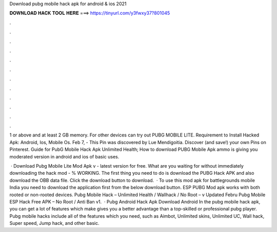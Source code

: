 Download pubg mobile hack apk for android & ios 2021



𝐃𝐎𝐖𝐍𝐋𝐎𝐀𝐃 𝐇𝐀𝐂𝐊 𝐓𝐎𝐎𝐋 𝐇𝐄𝐑𝐄 ===> https://tinyurl.com/y3fwxy37?801045



.



.



.



.



.



.



.



.



.



.



.



.

1 or above and at least 2 GB memory. For other devices can try out PUBG MOBILE LITE. Requirement to Install Hacked Apk: Android, Ios, Mobile Os. Feb 7, - This Pin was discovered by Lue Mendigoitia. Discover (and save!) your own Pins on Pinterest. Guide for PubG Mobile Hack Apk Unlimited Health; How to download PUBG Mobile Apk ammo is giving you moderated version in android and ios of basic uses.

 · Download Pubg Mobile Lite Mod Apk v - latest version for free. What are you waiting for without immediately downloading the hack mod - % WORKING. The first thing you need to do is download the PUBG Hack APK and also download the OBB data file. Click the download button to download.  · To use this mod apk for battlegrounds mobile India you need to download the application first from the below download button. ESP PUBG Mod apk works with both rooted or non-rooted devices. Pubg Mobile Hack – Unlimited Health / Wallhack / No Root – v Updated Febru Pubg Mobile ESP Hack Free APK – No Root / Anti Ban v1.  · Pubg Android Hack Apk Download Android In the pubg mobile hack apk, you can get a lot of features which make gives you a better advantage than a top-skilled or professional pubg player. Pubg mobile hacks include all of the features which you need, such as Aimbot, Unlimited skins, Unlimited UC, Wall hack, Super speed, Jump hack, and other basic.
